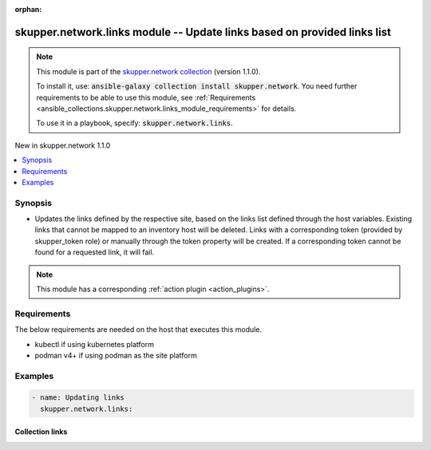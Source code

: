 
.. Document meta

:orphan:

.. |antsibull-internal-nbsp| unicode:: 0xA0
    :trim:

.. role:: ansible-attribute-support-label
.. role:: ansible-attribute-support-property
.. role:: ansible-attribute-support-full
.. role:: ansible-attribute-support-partial
.. role:: ansible-attribute-support-none
.. role:: ansible-attribute-support-na
.. role:: ansible-option-type
.. role:: ansible-option-elements
.. role:: ansible-option-required
.. role:: ansible-option-versionadded
.. role:: ansible-option-aliases
.. role:: ansible-option-choices
.. role:: ansible-option-choices-default-mark
.. role:: ansible-option-default-bold
.. role:: ansible-option-configuration
.. role:: ansible-option-returned-bold
.. role:: ansible-option-sample-bold

.. Anchors

.. _ansible_collections.skupper.network.links_module:

.. Anchors: short name for ansible.builtin

.. Anchors: aliases



.. Title

skupper.network.links module -- Update links based on provided links list
+++++++++++++++++++++++++++++++++++++++++++++++++++++++++++++++++++++++++

.. Collection note

.. note::
    This module is part of the `skupper.network collection <https://galaxy.ansible.com/skupper/network>`_ (version 1.1.0).

    To install it, use: :code:`ansible-galaxy collection install skupper.network`.
    You need further requirements to be able to use this module,
    see :ref:`Requirements <ansible_collections.skupper.network.links_module_requirements>` for details.

    To use it in a playbook, specify: :code:`skupper.network.links`.

.. version_added

.. rst-class:: ansible-version-added

New in skupper.network 1.1.0

.. contents::
   :local:
   :depth: 1

.. Deprecated


Synopsis
--------

.. Description

- Updates the links defined by the respective site, based on the links list defined through the host variables. Existing links that cannot be mapped to an inventory host will be deleted. Links with a corresponding token (provided by skupper\_token role) or manually through the token property will be created. If a corresponding token cannot be found for a requested link, it will fail.

.. note::
    This module has a corresponding :ref:`action plugin <action_plugins>`.

.. Aliases


.. Requirements

.. _ansible_collections.skupper.network.links_module_requirements:

Requirements
------------
The below requirements are needed on the host that executes this module.

- kubectl if using kubernetes platform
- podman v4+ if using podman as the site platform






.. Options


.. Attributes


.. Notes


.. Seealso


.. Examples

Examples
--------

.. code-block:: yaml+jinja

    
    - name: Updating links
      skupper.network.links:




.. Facts


.. Return values


..  Status (Presently only deprecated)


.. Authors



.. Extra links

Collection links
~~~~~~~~~~~~~~~~

.. raw:: html

  <p class="ansible-links">
    <a href="http://github.com/skupperproject/skupper-ansible/issues" aria-role="button" target="_blank" rel="noopener external">Issue Tracker</a>
    <a href="http://skupper.io" aria-role="button" target="_blank" rel="noopener external">Homepage</a>
    <a href="http://github.com/skupperproject/skupper-ansible" aria-role="button" target="_blank" rel="noopener external">Repository (Sources)</a>
  </p>

.. Parsing errors

